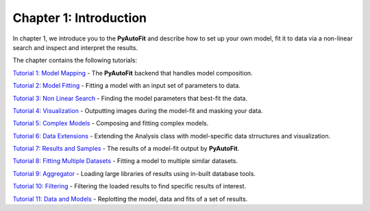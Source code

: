 .. _chapter_1_introduction:

Chapter 1: Introduction
=======================

In chapter 1, we introduce you to the **PyAutoFit** and describe how to set up your own model, fit it to data via
a non-linear search and inspect and interpret the results.

The chapter contains the following tutorials:

`Tutorial 1: Model Mapping <https://mybinder.org/v2/gh/Jammy2211/autofit_workspace/664a86aa84ddf8fdf044e2e4e7db21876ac1de91?filepath=howtofit%2Fchapter_1_introduction%2Ftutorial_1_model_mapping.ipynb>`_
- The **PyAutoFit** backend that handles model composition.

`Tutorial 2: Model Fitting <https://mybinder.org/v2/gh/Jammy2211/autofit_workspace/664a86aa84ddf8fdf044e2e4e7db21876ac1de91?filepath=howtofit%2Fchapter_1_introduction%2Ftutorial_2_model_fitting.ipynb>`_
- Fitting a model with an input set of parameters to data.

`Tutorial 3: Non Linear Search <https://mybinder.org/v2/gh/Jammy2211/autofit_workspace/664a86aa84ddf8fdf044e2e4e7db21876ac1de91?filepath=howtofit%2Fchapter_1_introduction%2Ftutorial_3_non_linear_search.ipynb>`_
- Finding the model parameters that best-fit the data.

`Tutorial 4: Visualization <https://mybinder.org/v2/gh/Jammy2211/autofit_workspace/664a86aa84ddf8fdf044e2e4e7db21876ac1de91?filepath=howtofit%2Fchapter_1_introduction%2Ftutorial_4_visualization.ipynb>`_
- Outputting images during the model-fit and masking your data.

`Tutorial 5: Complex Models  <https://mybinder.org/v2/gh/Jammy2211/autofit_workspace/664a86aa84ddf8fdf044e2e4e7db21876ac1de91?filepath=howtofit%2Fchapter_1_introduction%2Ftutorial_5_complex_models.ipynb>`_
- Composing and fitting complex models.

`Tutorial 6: Data Extensions  <https://mybinder.org/v2/gh/Jammy2211/autofit_workspace/664a86aa84ddf8fdf044e2e4e7db21876ac1de91?filepath=howtofit%2Fchapter_1_introduction%2Ftutorial_6_data_extensions.ipynb>`_
- Extending the Analysis class with model-specific data strructures and visualization.

`Tutorial 7: Results and Samples <https://mybinder.org/v2/gh/Jammy2211/autofit_workspace/664a86aa84ddf8fdf044e2e4e7db21876ac1de91?filepath=howtofit%2Fchapter_1_introduction%2Ftutorial_7_results_and_samples.ipynb>`_
- The results of a model-fit output by **PyAutoFit**.

`Tutorial 8: Fitting Multiple Datasets <https://mybinder.org/v2/gh/Jammy2211/autofit_workspace/664a86aa84ddf8fdf044e2e4e7db21876ac1de91?filepath=howtofit%2Fchapter_1_introduction%2Ftutorial_8_fitting_multiple_datasets.ipynb>`_
- Fitting a model to multiple similar datasets.

`Tutorial 9: Aggregator <https://mybinder.org/v2/gh/Jammy2211/autofit_workspace/664a86aa84ddf8fdf044e2e4e7db21876ac1de91?filepath=howtofit%2Fchapter_1_introduction%2Ftutorial_9_aggregator.ipynb>`_
- Loading large libraries of results using in-built database tools.

`Tutorial 10: Filtering <https://mybinder.org/v2/gh/Jammy2211/autofit_workspace/664a86aa84ddf8fdf044e2e4e7db21876ac1de91?filepath=howtofit%2Fchapter_1_introduction%2Ftutorial_10_filtering.ipynb>`_
- Filtering the loaded results to find specific results of interest.

`Tutorial 11: Data and Models <https://mybinder.org/v2/gh/Jammy2211/autofit_workspace/664a86aa84ddf8fdf044e2e4e7db21876ac1de91?filepath=howtofit%2Fchapter_1_introduction%2Ftutorial_11_data_and_models.ipynb>`_
- Replotting the model, data and fits of a set of results.
